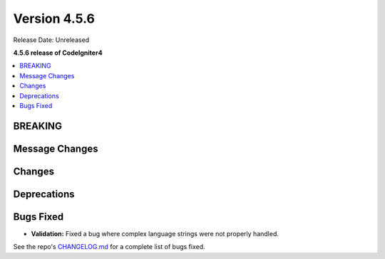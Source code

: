 #############
Version 4.5.6
#############

Release Date: Unreleased

**4.5.6 release of CodeIgniter4**

.. contents::
    :local:
    :depth: 3

********
BREAKING
********

***************
Message Changes
***************

*******
Changes
*******

************
Deprecations
************

**********
Bugs Fixed
**********

- **Validation:** Fixed a bug where complex language strings were not properly handled.

See the repo's
`CHANGELOG.md <https://github.com/codeigniter4/CodeIgniter4/blob/develop/CHANGELOG.md>`_
for a complete list of bugs fixed.
